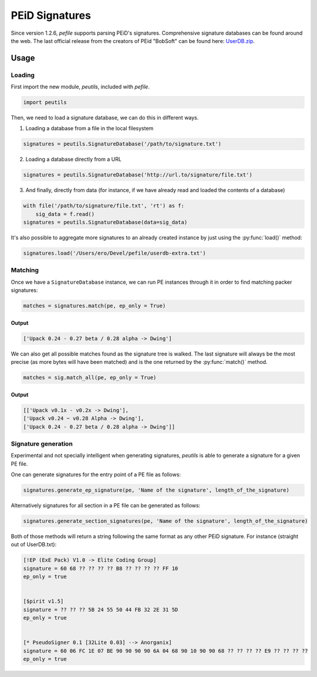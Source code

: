 ###########################################################
PEiD Signatures
###########################################################

Since version 1.2.6, *pefile* supports parsing PEiD's signatures. Comprehensive signature databases can be found around the web. The last official release from the creators of PEid "BobSoft" can be found here: `UserDB.zip <http://web.archive.org/web/20160507191641/http://woodmann.com/BobSoft/Download.php?file=Files%2FOther%2FUserDB.zip>`__.

Usage
===========================================================

Loading
-----------------------------------------------------------

First import the new module, *peutils*, included with *pefile*.

.. code-block:: python

    import peutils

Then, we need to load a signature database, we can do this in different ways.

1. Loading a database from a file in the local filesystem

.. code-block:: python

    signatures = peutils.SignatureDatabase('/path/to/signature.txt')

2. Loading a database directly from a URL

.. code-block:: python

    signatures = peutils.SignatureDatabase('http://url.to/signature/file.txt')

3. And finally, directly from data (for instance, if we have already read and loaded the contents of a database)

.. code-block:: python

    with file('/path/to/signature/file.txt', 'rt') as f: 
        sig_data = f.read()
    signatures = peutils.SignatureDatabase(data=sig_data)

It's also possible to aggregate more signatures to an already created instance by just using the :py:func:`load()` method:

.. code-block:: python

    signatures.load('/Users/ero/Devel/pefile/userdb-extra.txt')

Matching
-----------------------------------------------------------

Once we have a ``SignatureDatabase`` instance, we can run PE instances through it in order to find matching packer signatures:

.. code-block:: python

    matches = signatures.match(pe, ep_only = True)

Output
^^^^^^^^^^^^^^^^^^^^^^^^^^^^^^^^^^^^^^^^^^^^^^^^^^^^^^^^^^^

.. code-block:: python

    ['Upack 0.24 - 0.27 beta / 0.28 alpha -> Dwing']

We can also get all possible matches found as the signature tree is walked. The last signature will always be the most precise (as more bytes will have been matched) and is the one returned by the :py:func:`match()` method.

.. code-block:: python

    matches = sig.match_all(pe, ep_only = True)

Output
^^^^^^^^^^^^^^^^^^^^^^^^^^^^^^^^^^^^^^^^^^^^^^^^^^^^^^^^^^^

.. code-block:: python

    [['Upack v0.1x - v0.2x -> Dwing'], 
    ['Upack v0.24 ~ v0.28 Alpha -> Dwing'], 
    ['Upack 0.24 - 0.27 beta / 0.28 alpha -> Dwing']]

Signature generation
-----------------------------------------------------------

Experimental and not specially intelligent when generating signatures, *peutils* is able to generate a signature for a given PE file.

One can generate signatures for the entry point of a PE file as follows:

.. code-block:: python

    signatures.generate_ep_signature(pe, 'Name of the signature', length_of_the_signature)

Alternatively signatures for all section in a PE file can be generated as follows:

.. code-block:: python

    signatures.generate_section_signatures(pe, 'Name of the signature', length_of_the_signature)

Both of those methods will return a string following the same format as any other PEiD signature. For instance (straight out of UserDB.txt):

.. code-block:: python

    [!EP (ExE Pack) V1.0 -> Elite Coding Group]
    signature = 60 68 ?? ?? ?? ?? B8 ?? ?? ?? ?? FF 10
    ep_only = true


    [$pirit v1.5]
    signature = ?? ?? ?? 5B 24 55 50 44 FB 32 2E 31 5D
    ep_only = true


    [* PseudoSigner 0.1 [32Lite 0.03] --> Anorganix]
    signature = 60 06 FC 1E 07 BE 90 90 90 90 6A 04 68 90 10 90 90 68 ?? ?? ?? ?? E9 ?? ?? ?? ??
    ep_only = true